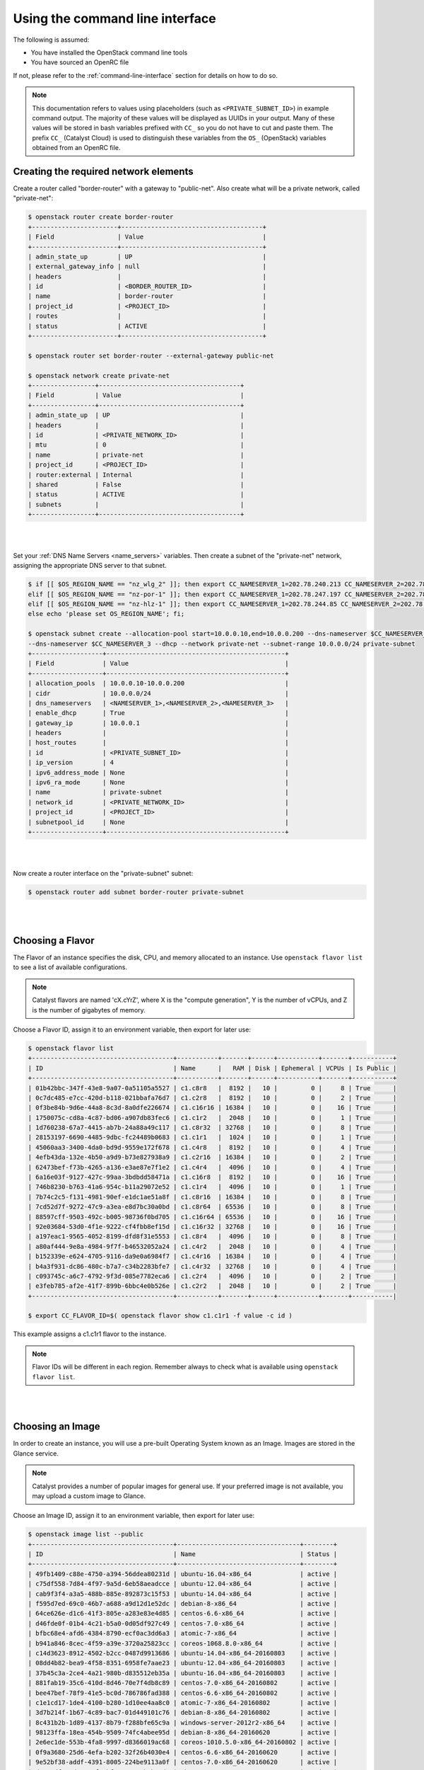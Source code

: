 ********************************
Using the command line interface
********************************

The following is assumed:

* You have installed the OpenStack command line tools
* You have sourced an OpenRC file

If not, please refer to the :ref:`command-line-interface` section for
details on how to do so.


.. note::

 This documentation refers to values using placeholders (such as ``<PRIVATE_SUBNET_ID>``)
 in example command output. The majority of these values will be displayed as UUIDs
 in your output. Many of these values will be stored in bash variables prefixed with
 ``CC_`` so you do not have to cut and paste them. The prefix ``CC_`` (Catalyst Cloud)
 is used to  distinguish these variables from the ``OS_`` (OpenStack) variables obtained
 from an OpenRC file.


Creating the required network elements
======================================

Create a router called "border-router" with a gateway to "public-net".
Also create what will be a private network, called "private-net":

.. code-block:: bash

 $ openstack router create border-router
 +-----------------------+--------------------------------------+
 | Field                 | Value                                |
 +-----------------------+--------------------------------------+
 | admin_state_up        | UP                                   |
 | external_gateway_info | null                                 |
 | headers               |                                      |
 | id                    | <BORDER_ROUTER_ID>                   |
 | name                  | border-router                        |
 | project_id            | <PROJECT_ID>                         |
 | routes                |                                      |
 | status                | ACTIVE                               |
 +-----------------------+--------------------------------------+

 $ openstack router set border-router --external-gateway public-net

 $ openstack network create private-net
 +-----------------+--------------------------------------+
 | Field           | Value                                |
 +-----------------+--------------------------------------+
 | admin_state_up  | UP                                   |
 | headers         |                                      |
 | id              | <PRIVATE_NETWORK_ID>                 |
 | mtu             | 0                                    |
 | name            | private-net                          |
 | project_id      | <PROJECT_ID>                         |
 | router:external | Internal                             |
 | shared          | False                                |
 | status          | ACTIVE                               |
 | subnets         |                                      |
 +-----------------+--------------------------------------+

|
|

Set your :ref:`DNS Name Servers <name_servers>` variables. Then create a subnet
of the "private-net" network, assigning the appropriate DNS server to that subnet.

.. code-block:: bash

 $ if [[ $OS_REGION_NAME == "nz_wlg_2" ]]; then export CC_NAMESERVER_1=202.78.240.213 CC_NAMESERVER_2=202.78.240.214 CC_NAMESERVER_3=202.78.240.215; \
 elif [[ $OS_REGION_NAME == "nz-por-1" ]]; then export CC_NAMESERVER_1=202.78.247.197 CC_NAMESERVER_2=202.78.247.198 CC_NAMESERVER_3=202.78.247.199; \
 elif [[ $OS_REGION_NAME == "nz-hlz-1" ]]; then export CC_NAMESERVER_1=202.78.244.85 CC_NAMESERVER_2=202.78.244.86 CC_NAMESERVER_3=202.78.244.87; \
 else echo 'please set OS_REGION_NAME'; fi;

 $ openstack subnet create --allocation-pool start=10.0.0.10,end=10.0.0.200 --dns-nameserver $CC_NAMESERVER_1 --dns-nameserver $CC_NAMESERVER_2 \
 --dns-nameserver $CC_NAMESERVER_3 --dhcp --network private-net --subnet-range 10.0.0.0/24 private-subnet
 +-------------------+------------------------------------------------+
 | Field             | Value                                          |
 +-------------------+------------------------------------------------+
 | allocation_pools  | 10.0.0.10-10.0.0.200                           |
 | cidr              | 10.0.0.0/24                                    |
 | dns_nameservers   | <NAMESERVER_1>,<NAMESERVER_2>,<NAMESERVER_3>   |
 | enable_dhcp       | True                                           |
 | gateway_ip        | 10.0.0.1                                       |
 | headers           |                                                |
 | host_routes       |                                                |
 | id                | <PRIVATE_SUBNET_ID>                            |
 | ip_version        | 4                                              |
 | ipv6_address_mode | None                                           |
 | ipv6_ra_mode      | None                                           |
 | name              | private-subnet                                 |
 | network_id        | <PRIVATE_NETWORK_ID>                           |
 | project_id        | <PROJECT_ID>                                   |
 | subnetpool_id     | None                                           |
 +-------------------+------------------------------------------------+

|
|

Now create a router interface on the "private-subnet" subnet:

.. code-block:: bash

 $ openstack router add subnet border-router private-subnet

|
|

Choosing a Flavor
=================

The Flavor of an instance specifies the disk, CPU, and memory allocated to  an
instance. Use ``openstack flavor list`` to see a list of available configurations.

.. note::

  Catalyst flavors are named 'cX.cYrZ', where X is the "compute generation", Y is
  the number of vCPUs, and Z is the number of gigabytes of memory.

Choose a Flavor ID, assign it to an environment variable, then export for later use:

.. code-block:: bash

 $ openstack flavor list
 +--------------------------------------+-----------+-------+------+-----------+-------+-----------+
 | ID                                   | Name      |   RAM | Disk | Ephemeral | VCPUs | Is Public |
 +--------------------------------------+-----------+-------+------+-----------+-------+-----------+
 | 01b42bbc-347f-43e8-9a07-0a51105a5527 | c1.c8r8   |  8192 |   10 |         0 |     8 | True      |
 | 0c7dc485-e7cc-420d-b118-021bbafa76d7 | c1.c2r8   |  8192 |   10 |         0 |     2 | True      |
 | 0f3be84b-9d6e-44a8-8c3d-8a0dfe226674 | c1.c16r16 | 16384 |   10 |         0 |    16 | True      |
 | 1750075c-cd8a-4c87-bd06-a907db83fec6 | c1.c1r2   |  2048 |   10 |         0 |     1 | True      |
 | 1d760238-67a7-4415-ab7b-24a88a49c117 | c1.c8r32  | 32768 |   10 |         0 |     8 | True      |
 | 28153197-6690-4485-9dbc-fc24489b0683 | c1.c1r1   |  1024 |   10 |         0 |     1 | True      |
 | 45060aa3-3400-4da0-bd9d-9559e172f678 | c1.c4r8   |  8192 |   10 |         0 |     4 | True      |
 | 4efb43da-132e-4b50-a9d9-b73e827938a9 | c1.c2r16  | 16384 |   10 |         0 |     2 | True      |
 | 62473bef-f73b-4265-a136-e3ae87e7f1e2 | c1.c4r4   |  4096 |   10 |         0 |     4 | True      |
 | 6a16e03f-9127-427c-99aa-3bdbdd58471a | c1.c16r8  |  8192 |   10 |         0 |    16 | True      |
 | 746b8230-b763-41a6-954c-b11a29072e52 | c1.c1r4   |  4096 |   10 |         0 |     1 | True      |
 | 7b74c2c5-f131-4981-90ef-e1dc1ae51a8f | c1.c8r16  | 16384 |   10 |         0 |     8 | True      |
 | 7cd52d7f-9272-47c9-a3ea-e8d7bc30a0bd | c1.c8r64  | 65536 |   10 |         0 |     8 | True      |
 | 88597cff-9503-492c-b005-98736f0bd705 | c1.c16r64 | 65536 |   10 |         0 |    16 | True      |
 | 92e03684-53d0-4f1e-9222-cf4fbb8ef15d | c1.c16r32 | 32768 |   10 |         0 |    16 | True      |
 | a197eac1-9565-4052-8199-dfd8f31e5553 | c1.c8r4   |  4096 |   10 |         0 |     8 | True      |
 | a80af444-9e8a-4984-9f7f-b46532052a24 | c1.c4r2   |  2048 |   10 |         0 |     4 | True      |
 | b152339e-e624-4705-9116-da9e0a6984f7 | c1.c4r16  | 16384 |   10 |         0 |     4 | True      |
 | b4a3f931-dc86-480c-b7a7-c34b2283bfe7 | c1.c4r32  | 32768 |   10 |         0 |     4 | True      |
 | c093745c-a6c7-4792-9f3d-085e7782eca6 | c1.c2r4   |  4096 |   10 |         0 |     2 | True      |
 | e3feb785-af2e-41f7-899b-6bbc4e0b526e | c1.c2r2   |  2048 |   10 |         0 |     2 | True      |
 +--------------------------------------+-----------+-------+------+-----------+-------+-----------|

 $ export CC_FLAVOR_ID=$( openstack flavor show c1.c1r1 -f value -c id )

This example assigns a c1.c1r1 flavor to the instance.

.. note::

 Flavor IDs will be different in each region. Remember always to check what is available
 using ``openstack flavor list``.

|
|

Choosing an Image
=================

In order to create an instance, you will use a pre-built Operating System
known as an Image. Images are stored in the Glance service.

.. note::

  Catalyst provides a number of popular images for general use. If your preferred image
  is not available, you may upload a custom image to Glance.

Choose an Image ID, assign it to an environment variable, then export for later use:

.. code-block:: bash

 $ openstack image list --public
 +--------------------------------------+---------------------------------+--------+
 | ID                                   | Name                            | Status |
 +--------------------------------------+---------------------------------+--------+
 | 49fb1409-c88e-4750-a394-56ddea80231d | ubuntu-16.04-x86_64             | active |
 | c75df558-7d84-4f97-9a5d-6eb58aeadcce | ubuntu-12.04-x86_64             | active |
 | cab9f3f4-a3a5-488b-885e-892873c15f53 | ubuntu-14.04-x86_64             | active |
 | f595d7ed-69c0-46b7-a688-a9d12d1e52dc | debian-8-x86_64                 | active |
 | 64ce626e-d1c6-41f3-805e-a283e83e4d85 | centos-6.6-x86_64               | active |
 | d46fde0f-01b4-4c21-b5a0-0d05df927c49 | centos-7.0-x86_64               | active |
 | bfbc68e4-afd6-4384-8790-ecf0ac3dd6a3 | atomic-7-x86_64                 | active |
 | b941a846-8cec-4f59-a39e-3720a25823cc | coreos-1068.8.0-x86_64          | active |
 | c14d3623-8912-4502-b2cc-0487d9913686 | ubuntu-14.04-x86_64-20160803    | active |
 | 08dd4b82-bea9-4f58-8351-6958fe7aae23 | ubuntu-12.04-x86_64-20160803    | active |
 | 37b45c3a-2ce4-4a21-980b-d835512eb35a | ubuntu-16.04-x86_64-20160803    | active |
 | 881fab19-35c6-410d-8d46-70e7f4db8c89 | centos-7.0-x86_64-20160802      | active |
 | bee47bef-78f9-41e5-bc0d-786786fad388 | centos-6.6-x86_64-20160802      | active |
 | c1e1cd17-1de4-4100-b280-1d10ee4aa8c0 | atomic-7-x86_64-20160802        | active |
 | 3d7b214f-1b67-4c89-bac7-01d449101c76 | debian-8-x86_64-20160802        | active |
 | 8c431b2b-1d89-4137-8b79-f288bfe65c9a | windows-server-2012r2-x86_64    | active |
 | 98123ffa-18ea-454b-9509-74fc4abee95d | debian-8-x86_64-20160620        | active |
 | 2e6ec1de-553b-4fa8-9997-d8366019ac68 | coreos-1010.5.0-x86_64-20160802 | active |
 | 0f9a3680-25d6-4efa-b202-32f26b4030e4 | centos-6.6-x86_64-20160620      | active |
 | 9e52bf38-addf-4391-8005-224be9113a0f | centos-7.0-x86_64-20160620      | active |
 | d3901dfa-1d19-48f9-bfea-163cebeb62d0 | ubuntu-16.04-x86_64-20160621    | active |
 | 4edfdb20-3af9-4880-a135-6d5971078460 | ubuntu-12.04-x86_64-20160622    | active |
 | ffee7150-70de-48bb-99b9-6cf5666b368c | atomic-7-x86_64-20160620        | active |
 | 661b2022-0f50-4783-b398-62113efd6bb2 | ubuntu-14.04-x86_64-20160624    | active |
 | f641e7f8-c8ac-4667-9a84-8653716fc1ad | centos-6.5-x86_64               | active |
 +--------------------------------------+---------------------------------+--------+

 $ export CC_IMAGE_ID=$( openstack image show ubuntu-16.04-x86_64 -f value -c id )

This example uses the Ubuntu image to create an instance.

.. note::

  Image IDs will be different in each region. Furthermore, images are periodically updated so
  Image IDs will change over time. Remember always to check what is available
  using ``openstack image list --public``.

|
|

.. _uploading-an-ssh-key:

Uploading an SSH key
====================

When an instance is created, OpenStack places an SSH key on the instance which
can be used for shell access. By default, Ubuntu will install this key for the
"ubuntu" user. Other operating systems have a different default user, as listed
here: :ref:`images`

Use ``openstack keypair create`` to upload your Public SSH key.

.. tip::

 Name the key using information such as your username and the hostname on which the
 ssh key was generated. This makes the key easy to identify at a later stage.

.. code-block:: bash

 $ openstack keypair create --public-key ~/.ssh/id_rsa.pub first-instance-key
 +-------------+-------------------------------------------------+
 | Field       | Value                                           |
 +-------------+-------------------------------------------------+
 | fingerprint | <SSH_KEY_FINGERPRINT>                           |
 | name        | first-instance-key                              |
 | user_id     | <USER_ID>                                       |
 +-------------+-------------------------------------------------+

 $ openstack keypair list
 +--------------------+-------------------------------------------------+
 | Name               | Fingerprint                                     |
 +--------------------+-------------------------------------------------+
 | first-instance-key | <SSH_KEY_FINGERPRINT>                           |
 +------------+---------------------------------------------------------+

.. note::

 Keypairs must be created in each region being used.

|
|

Choosing a Network
==================

List the available networks and choose the appropriate network to use.
Assign the Network ID to an environment variable and export it for later use.

.. code-block:: bash

 $ openstack network list
 +--------------------------------------+-------------+----------------------------+
 | ID                                   | Name           | Subnets                 |
 +--------------------------------------+-------------+----------------------------+
 | <PUBLIC_NETWORK_ID>                  | public-net  | <PUBLIC_SUBNET_ID>         |
 | <PRIVATE_NETWORK_ID>                 | private-net | <PRIVATE_SUBNET_ID>        |
 +--------------------------------------+-------------+----------------------------+

 $ export CC_PUBLIC_NETWORK_ID=$( openstack network show public-net -f value -c id )
 $ export CC_PRIVATE_NETWORK_ID=$( openstack network show private-net -f value -c id )

The `public-net` is used by routers to access the Internet. Instances may not
be booted on this network. Choose "private-net" when assigning a network to the instance.

.. note::

  Network IDs will be different in each region. Remember always to check what is available
  using ``openstack network list``.

|
|

Configure Instance Security Group
=================================

Create a security group called "first-instance-sg".

.. code-block:: bash

 $ openstack security group create --description 'Network access for our first instance.' first-instance-sg
 +-------------+---------------------------------------------------------------------------------+
 | Field       | Value                                                                           |
 +-------------+---------------------------------------------------------------------------------+
 | description | Network access for our first instance.                                          |
 | headers     |                                                                                 |
 | id          | <SECURITY_GROUP_ID>                                                             |
 | name        | first-instance-sg                                                               |
 | project_id  | <PROJECT_ID>                                                                    |
 | rules       | direction='egress', ethertype='IPv4', id='afc19e4d-a3d3-467f-8da3-3a07d3d59acc' |
 |             | direction='egress', ethertype='IPv6', id='e027c9b3-f59b-40bb-b4ea-d44a0f057d7f' |
 +-------------+---------------------------------------------------------------------------------+

|
|

Create a rule within the "first-instance-sg" security group.

Issue the ``openstack security group list`` command to find the ``SECURITY_GROUP_ID``.
Assign the Security Group ID to an environment variable and export it for later use.

.. code-block:: bash

 $ openstack security group list
 +--------------------------------------+-------------------+----------------------------------------+----------------------------------+
 | ID                                   | Name              | Description                            | Project                          |
 +--------------------------------------+-------------------+----------------------------------------+----------------------------------+
 | 14aeedb8-5e9c-4617-8cf9-6e072bb41886 | first-instance-sg | Network access for our first instance. | 0cb6b9b744594a619b0b7340f424858b |
 | 687512ab-f197-4f07-ae51-788c559883b9 | default           | default                                | 0cb6b9b744594a619b0b7340f424858b |
 +--------------------------------------+-------------------+----------------------------------------+----------------------------------+

 $ export CC_SECURITY_GROUP_ID=$( openstack security group show first-instance-sg -f value -c id )

|
|

Assign the local external IP address to an environment variable and export it for later use:

.. code-block:: bash

 $ export CC_REMOTE_CIDR_NETWORK="$( dig +short myip.opendns.com @resolver1.opendns.com )/32"
 $ echo $CC_REMOTE_CIDR_NETWORK

.. note::

 Ensure that this variable is correctly set and if not set it manually. If you are unsure of
 what ``CC_REMOTE_CIDR_NETWORK`` should be, ask your network administrator, or visit
 http://ifconfig.me to find your IP address. Use "<IP_ADDRESS>/32" as ``CC_REMOTE_CIDR_NETWORK``
 to allow traffic only from your current effective IP.

|
|

Create a rule to restrict SSH access to our instance to the current public IP address:

.. code-block:: bash

 $ openstack security group rule create --ingress --protocol tcp --dst-port 22 --remote-ip $CC_REMOTE_CIDR_NETWORK $CC_SECURITY_GROUP_ID
 +-------------------+--------------------------------------+
 | Field             | Value                                |
 +-------------------+--------------------------------------+
 | direction         | ingress                              |
 | ethertype         | IPv4                                 |
 | headers           |                                      |
 | id                | <SECURITY_GROUP_RULE_ID>             |
 | port_range_max    | 22                                   |
 | port_range_min    | 22                                   |
 | project_id        | <PROJECT_ID>                         |
 | protocol          | tcp                                  |
 | remote_group_id   | None                                 |
 | remote_ip_prefix  | <REMOTE_CIDR_NETWORK>                |
 | security_group_id | 14aeedb8-5e9c-4617-8cf9-6e072bb41886 |
 +-------------------+--------------------------------------+

|
|

Booting an Instance
===================

Use the ``openstack server create`` command, supplying the information
obtained in previous steps and exported as environment variables.

Ensure you have appropriate values set for
``CC_FLAVOR_ID``, ``CC_IMAGE_ID`` and ``CC_PRIVATE_NETWORK_ID``.

.. code-block:: bash

 $ env | grep CC_

 $ openstack server create --flavor $CC_FLAVOR_ID --image $CC_IMAGE_ID --key-name first-instance-key \
 --security-group default --security-group first-instance-sg --nic net-id=$CC_PRIVATE_NETWORK_ID first-instance

|
|

As the Instance builds, its details will be provided. This includes its ID
(represented by ``<INSTANCE_ID>``) below.

.. code-block:: bash

 +--------------------------------------+------------------------------------------------------------+
 | Field                                | Value                                                      |
 +--------------------------------------+------------------------------------------------------------+
 | OS-DCF:diskConfig                    | MANUAL                                                     |
 | OS-EXT-AZ:availability_zone          |                                                            |
 | OS-EXT-STS:power_state               | NOSTATE                                                    |
 | OS-EXT-STS:task_state                | scheduling                                                 |
 | OS-EXT-STS:vm_state                  | building                                                   |
 | OS-SRV-USG:launched_at               | None                                                       |
 | OS-SRV-USG:terminated_at             | None                                                       |
 | accessIPv4                           |                                                            |
 | accessIPv6                           |                                                            |
 | addresses                            |                                                            |
 | adminPass                            | <ADMIN_PASS>                                               |
 | config_drive                         |                                                            |
 | created                              | 2016-08-17T23:35:32Z                                       |
 | flavor                               | c1.c1r1 (28153197-6690-4485-9dbc-fc24489b0683)             |
 | hostId                               |                                                            |
 | id                                   | <INSTANCE_ID>                                              |
 | image                                | ubuntu-14.04-x86_64 (cab9f3f4-a3a5-488b-885e-892873c15f53) |
 | key_name                             | glyndavies                                                 |
 | name                                 | first-instance                                             |
 | os-extended-volumes:volumes_attached | []                                                         |
 | progress                             | 0                                                          |
 | project_id                           | <PROJECT_ID>                                               |
 | properties                           |                                                            |
 | security_groups                      | [{u'name': u'default'}, {u'name': u'first-instance-sg'}]   |
 | status                               | BUILD                                                      |
 | updated                              | 2016-08-17T23:35:33Z                                       |
 | user_id                              | <USER_ID>                                                  |
 +--------------------------------------+------------------------------------------------------------+

|

.. note::

 Observe that the status is ``BUILD`` Catalyst Cloud instances build very quickly,
 but it still takes a few seconds. Wait a few seconds and ask for the status of
 this instance using the ``<INSTANCE_ID>`` or name (if unique) of this instance.

|

.. code-block:: bash

 $ openstack server show first-instance
 +--------------------------------------+------------------------------------------------------------+
 | Field                                | Value                                                      |
 +--------------------------------------+------------------------------------------------------------+
 | OS-DCF:diskConfig                    | MANUAL                                                     |
 | OS-EXT-AZ:availability_zone          | nz-por-1a                                                  |
 | OS-EXT-STS:power_state               | Running                                                    |
 | OS-EXT-STS:task_state                | None                                                       |
 | OS-EXT-STS:vm_state                  | active                                                     |
 | OS-SRV-USG:launched_at               | 2016-09-02T00:30:13.000000                                 |
 | OS-SRV-USG:terminated_at             | None                                                       |
 | accessIPv4                           |                                                            |
 | accessIPv6                           |                                                            |
 | addresses                            | private-net=10.0.0.12                                      |
 | config_drive                         |                                                            |
 | created                              | 2016-09-02T00:29:44Z                                       |
 | flavor                               | c1.c1r1 (28153197-6690-4485-9dbc-fc24489b0683)             |
 | hostId                               | 4f39b132f41c2ab6113d5bbeedab6e1bc0b1a1095949dd64df815077   |
 | id                                   | <INSTANCE_ID>                                              |
 | image                                | ubuntu-16.04-x86_64 (49fb1409-c88e-4750-a394-56ddea80231d) |
 | key_name                             | first-instance-key                                         |
 | name                                 | first-instance                                             |
 | os-extended-volumes:volumes_attached | []                                                         |
 | progress                             | 0                                                          |
 | project_id                           | <PROJECT_ID>                                               |
 | properties                           |                                                            |
 | security_groups                      | [{u'name': u'default'}, {u'name': u'first-instance-sg'}]   |
 | status                               | ACTIVE                                                     |
 | updated                              | 2016-09-02T00:30:13Z                                       |
 | user_id                              | <USER_ID>                                                  |
 +--------------------------------------+------------------------------------------------------------+

|
|

Allocate a Floating IP
======================

In order to connect to the instance, first allocate a Floating IP.
Use the ID of "public-net" (obtained previously with ``openstack network list``)
to request a new Floating IP.

.. code-block:: bash

 $ openstack floating ip create $CC_PUBLIC_NETWORK_ID
 +---------------------+--------------------------------------+
 | Field               | Value                                |
 +---------------------+--------------------------------------+
 | fixed_ip_address    | None                                 |
 | floating_ip_address | <PUBLIC_IP>                          |
 | floating_network_id | <PUBLIC_NETWORK_ID>                  |
 | headers             |                                      |
 | id                  | <FLOATING_IP_ID>                     |
 | port_id             | None                                 |
 | project_id          | <PROJECT_ID>                         |
 | router_id           | None                                 |
 | status              | DOWN                                 |
 +---------------------+--------------------------------------+

.. note::

 This step can be skipped if Floating IPs already exist.
 Check this by issuing the command: ``openstack floating ip list``.

.. code-block:: bash

 $ export CC_FLOATING_IP_ID=$( openstack floating ip list -f value | grep -m 1 'None None' | awk '{ print $1 }' )
 $ export CC_PUBLIC_IP=$( openstack floating ip show $CC_FLOATING_IP_ID -f value -c floating_ip_address )

Associate this Floating IP with the instance:

.. code-block:: bash

 $ openstack server add floating ip first-instance $CC_PUBLIC_IP

|
|

Connect to the new Instance
===========================

Connecting to the Instance should be as easy as:

.. code-block:: bash

 $ ssh ubuntu@$CC_PUBLIC_IP
